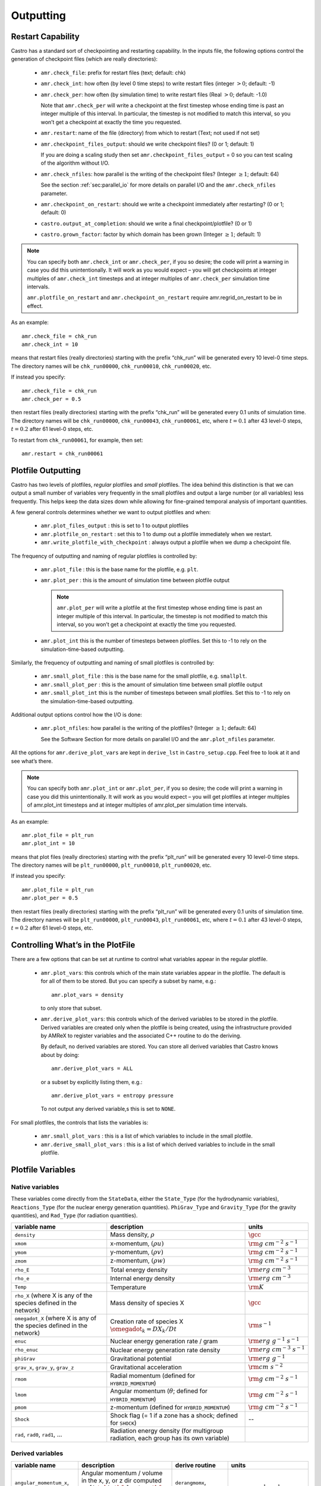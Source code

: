.. _ch:io:

**********
Outputting
**********

Restart Capability
------------------

.. index:: amr.check_file, amr.check_int, amr.check_per, amr.restart
.. index:: amr.checkpoint_files_output, amr.check_nfiles, amr.checkpoint_on_restart
.. index:: castro.output_at_completion, castro.grown_factor

Castro has a standard sort of checkpointing and restarting capability.
In the inputs file, the following options control the generation of
checkpoint files (which are really directories):

  * ``amr.check_file``: prefix for restart files (text;
    default: chk)

  * ``amr.check_int``: how often (by level 0 time steps) to
    write restart files (integer :math:`> 0`; default: -1)

  * ``amr.check_per``: how often (by simulation time) to
    write restart files (Real :math:`> 0`; default: -1.0)

    Note that ``amr.check_per`` will write a checkpoint at the first
    timestep whose ending time is past an integer multiple of this
    interval.  In particular, the timestep is not modified to match
    this interval, so you won’t get a checkpoint at exactly the time
    you requested.

  * ``amr.restart``: name of the file (directory) from which to
    restart (Text; not used if not set)

  * ``amr.checkpoint_files_output``: should we write
    checkpoint files? (0 or 1; default: 1)

    If you are doing a scaling study then set
    ``amr.checkpoint_files_output`` = 0 so you can test scaling of the
    algorithm without I/O.

  * ``amr.check_nfiles``: how parallel is the writing of
    the checkpoint files? (Integer :math:`\geq 1`; default: 64)

    See the section :ref:`sec:parallel_io` for more details on parallel I/O and the
    ``amr.check_nfiles`` parameter.

  * ``amr.checkpoint_on_restart``: should we write a
    checkpoint immediately after restarting? (0 or 1; default: 0)

  * ``castro.output_at_completion``: should we write a final checkpoint/plotfile? (0 or 1)

  * ``castro.grown_factor``: factor by which domain has been
    grown (Integer :math:`\geq 1`; default: 1)

.. note:: You can specify both ``amr.check_int`` or ``amr.check_per``,
   if you so desire; the code will print a warning in case you did
   this unintentionally. It will work as you would expect – you will
   get checkpoints at integer multiples of ``amr.check_int`` timesteps
   and at integer multiples of ``amr.check_per`` simulation time
   intervals.

   ``amr.plotfile_on_restart`` and ``amr.checkpoint_on_restart``
   require amr.regrid_on_restart to be in effect.

As an example::

    amr.check_file = chk_run
    amr.check_int = 10

means that restart files (really directories) starting with the prefix
“chk_run” will be generated every 10 level-0 time steps. The
directory names will be ``chk_run00000``, ``chk_run00010``,
``chk_run00020``, etc.

If instead you specify::

    amr.check_file = chk_run
    amr.check_per = 0.5

then restart files (really directories) starting with the prefix
“chk_run” will be generated every 0.1 units of
simulation time. The directory names will be ``chk_run00000``,
``chk_run00043``, ``chk_run00061``, etc, where :math:`t = 0.1` after
43 level-0 steps, :math:`t = 0.2` after 61 level-0 steps, etc.

To restart from ``chk_run00061``, for example, then set::

    amr.restart = chk_run00061

.. _sec:PlotFiles:


Plotfile Outputting
-------------------

.. index:: amr.plot_files_output, amr.plotfile_on_restart, amr.write_plotfile_with_checkpoint

Castro has two levels of plotfiles, `regular` plotfiles and `small`
plotfiles.  The idea behind this distinction is that we can output a
small number of variables very frequently in the small plotfiles and
output a large number (or all variables) less frequently.  This helps
keep the data sizes down while allowing for fine-grained temporal
analysis of important quantities.


A few general controls determines whether we want to output plotfiles and when:

  * ``amr.plot_files_output`` : this is set to 1 to output plotfiles

  * ``amr.plotfile_on_restart`` : set this to 1 to dump out a plotfile
    immediately when we restart.

  * ``amr.write_plotfile_with_checkpoint`` : always output a plotfile
    when we dump a checkpoint file.

.. index:: amr.plot_file, amr.plot_per, amr.plot_int

The frequency of outputting and naming of regular plotfiles is
controlled by:

  * ``amr.plot_file`` : this is the base name for the plotfile,
    e.g. ``plt``.

  * ``amr.plot_per`` : this is the amount of simulation time between
    plotfile output

    .. note:: ``amr.plot_per`` will write a plotfile at the first
       timestep whose ending time is past an integer multiple of this
       interval.  In particular, the timestep is not modified to match
       this interval, so you won’t get a checkpoint at exactly the time
       you requested.

  * ``amr.plot_int`` this is the number of timesteps between plotfiles.
    Set this to -1 to rely on the simulation-time-based outputting.

.. index:: amr.small_plot_file, amr.small_plot_per, amr.small_plot_int

Similarly, the frequency of outputting and naming of small plotfiles
is controlled by:

  * ``amr.small_plot_file`` : this is the base name for the small plotfile,
    e.g. ``smallplt``.

  * ``amr.small_plot_per`` : this is the amount of simulation time between
    small plotfile output

  * ``amr.small_plot_int`` this is the number of timesteps between small plotfiles.
    Set this to -1 to rely on the simulation-time-based outputting.

Additional output options control how the I/O is done:

  * ``amr.plot_nfiles``: how parallel is the writing of the
    plotfiles? (Integer :math:`\geq 1`; default: 64)

    See the Software Section for more details on parallel I/O and the
    ``amr.plot_nfiles`` parameter.

All the options for ``amr.derive_plot_vars`` are kept in
``derive_lst`` in ``Castro_setup.cpp``. Feel free to look at
it and see what’s there.

.. note:: You can specify both ``amr.plot_int`` or ``amr.plot_per``,
   if you so desire; the code will print a warning in case you did
   this unintentionally. It will work as you would expect – you will
   get plotfiles at integer multiples of amr.plot_int timesteps and at
   integer multiples of amr.plot_per simulation time intervals.

As an example::

    amr.plot_file = plt_run
    amr.plot_int = 10

means that plot files (really directories) starting with the prefix
“plt_run” will be generated every 10 level-0 time steps. The
directory names will be ``plt_run00000``, ``plt_run00010``,
``plt_run00020``, etc.

If instead you specify::

    amr.plot_file = plt_run
    amr.plot_per = 0.5

then restart files (really directories) starting with the prefix
“plt_run” will be generated every 0.1 units of simulation time. The
directory names will be ``plt_run00000``, ``plt_run00043``,
``plt_run00061``, etc, where :math:`t = 0.1` after 43 level-0 steps, :math:`t =
0.2` after 61 level-0 steps, etc.


Controlling What’s in the PlotFile
----------------------------------

.. index:: amr.plot_vars, amr.derive_plot_vars

There are a few options that can be set at runtime to control what
variables appear in the regular plotfile.

  * ``amr.plot_vars``: this controls which of the main
    state variables appear in the plotfile. The default is for all of
    them to be stored. But you can specify a subset by name, e.g.::

        amr.plot_vars = density

    to only store that subset.

  * ``amr.derive_plot_vars``: this controls which of the derived
    variables to be stored in the plotfile. Derived variables are
    created only when the plotfile is being created, using the
    infrastructure provided by AMReX to register variables and the
    associated C++ routine to do the deriving.

    By default, no derived variables are stored. You can store all
    derived variables that Castro knows about by doing::

       amr.derive_plot_vars = ALL

   or a subset by explicitly listing them, e.g.::

      amr.derive_plot_vars = entropy pressure

   To not output any derived variable,s this is set to ``NONE``.

.. index:: amr.small_plot_vars

For small plotfiles, the controls that lists the variables is:

  * ``amr.small_plot_vars`` : this is a list of which variables
    to include in the small plotfile.

  * ``amr.derive_small_plot_vars`` : this is a list of which derived
    variables to include in the small plotfile.


Plotfile Variables
------------------

Native variables
^^^^^^^^^^^^^^^^

These variables come directly from the ``StateData``, either the
``State_Type`` (for the hydrodynamic variables), ``Reactions_Type``
(for the nuclear energy generation quantities). ``PhiGrav_Type`` and
``Gravity_Type`` (for the gravity quantities), and ``Rad_Type`` (for
radiation quantities).


+-----------------------------------+---------------------------------------------------+--------------------------------------+
| variable name                     | description                                       | units                                |
+===================================+===================================================+======================================+
| ``density``                       | Mass density, :math:`\rho`                        | :math:`\gcc`                         |
+-----------------------------------+---------------------------------------------------+--------------------------------------+
| ``xmom``                          | x-momentum, :math:`(\rho u)`                      | :math:`{\rm g~cm^{-2}~s^{-1}}`       |
+-----------------------------------+---------------------------------------------------+--------------------------------------+
| ``ymom``                          | y-momentum, :math:`(\rho v)`                      | :math:`{\rm g~cm^{-2}~s^{-1}}`       |
+-----------------------------------+---------------------------------------------------+--------------------------------------+
| ``zmom``                          | z-momentum, :math:`(\rho w)`                      | :math:`{\rm g~cm^{-2}~s^{-1}}`       |
+-----------------------------------+---------------------------------------------------+--------------------------------------+
| ``rho_E``                         | Total energy density                              | :math:`{\rm erg~cm^{-3}}`            |
+-----------------------------------+---------------------------------------------------+--------------------------------------+
| ``rho_e``                         | Internal energy density                           | :math:`{\rm erg~cm^{-3}}`            |
+-----------------------------------+---------------------------------------------------+--------------------------------------+
| ``Temp``                          | Temperature                                       | :math:`{\rm K}`                      |
+-----------------------------------+---------------------------------------------------+--------------------------------------+
| ``rho_X``                         | Mass density of species X                         | :math:`\gcc`                         |
| (where X is any of the species    |                                                   |                                      |
| defined in the network)           |                                                   |                                      |
+-----------------------------------+---------------------------------------------------+--------------------------------------+
| ``omegadot_X``                    | Creation rate of species X                        | :math:`{\rm s^{-1}}`                 |
| (where X is any of the species    | :math:`\omegadot_k = DX_k/Dt`                     |                                      |
| defined in the network)           |                                                   |                                      |
+-----------------------------------+---------------------------------------------------+--------------------------------------+
| ``enuc``                          | Nuclear energy generation rate / gram             | :math:`{\rm erg~g^{-1}~s^{-1}}`      |
+-----------------------------------+---------------------------------------------------+--------------------------------------+
| ``rho_enuc``                      | Nuclear energy generation rate density            | :math:`{\rm erg~cm^{-3}~s^{-1}}`     |
+-----------------------------------+---------------------------------------------------+--------------------------------------+
| ``phiGrav``                       | Gravitational potential                           | :math:`{\rm erg~g^{-1}}`             |
+-----------------------------------+---------------------------------------------------+--------------------------------------+
| ``grav_x``, ``grav_y``,           | Gravitational acceleration                        | :math:`{\rm cm~s^{-2}}`              |
| ``grav_z``                        |                                                   |                                      |
+-----------------------------------+---------------------------------------------------+--------------------------------------+
| ``rmom``                          | Radial momentum (defined for                      | :math:`{\rm g~cm^{-2}~s^{-1}}`       |
|                                   | ``HYBRID_MOMENTUM``)                              |                                      |
+-----------------------------------+---------------------------------------------------+--------------------------------------+
| ``lmom``                          | Angular momentum (:math:`\theta`; defined for     | :math:`{\rm g~cm^{-2}~s^{-1}}`       |
|                                   | ``HYBRID_MOMENTUM``)                              |                                      |
+-----------------------------------+---------------------------------------------------+--------------------------------------+
| ``pmom``                          | z-momentum (defined for ``HYBRID_MOMENTUM``)      | :math:`{\rm g~cm^{-2}~s^{-1}}`       |
+-----------------------------------+---------------------------------------------------+--------------------------------------+
| ``Shock``                         | Shock flag (= 1 if a zone has a shock;            | --                                   |
|                                   | defined for ``SHOCK``)                            |                                      |
+-----------------------------------+---------------------------------------------------+--------------------------------------+
| ``rad``, ``rad0``, ``rad1``,      | Radiation energy density                          |                                      |
| ...                               | (for multigroup radiation, each group has its     |                                      |
|                                   | own variable)                                     |                                      |
+-----------------------------------+---------------------------------------------------+--------------------------------------+



Derived variables
^^^^^^^^^^^^^^^^^

.. index:: castro.domain_is_plane_parallel

+-----------------------------------+---------------------------------------------------+-----------------------------+-----------------------------------------+
| variable name                     | description                                       | derive routine              | units                                   |
+===================================+===================================================+=============================+=========================================+
| ``angular_momentum_x``,           | Angular momentum / volume in the x, y, or z dir   | ``derangmomx``,             | :math:`{\rm g~cm^{-1}~s^{-1}}`          |
| ``angular_momentum_y``,           | computed as :math:`[(\rho \ub) \times {\bf r}]_n` | ``derangmomy``,             |                                         |
| ``angular_momentum_z``            | where :math:`{\bf r}` is the distance from        | ``derangmomz``              |                                         |
|                                   | ``center`` and :math:`n` is either x, y, or z     |                             |                                         |
+-----------------------------------+---------------------------------------------------+-----------------------------+-----------------------------------------+
| ``diff_coeff``                    | Thermal diffusion coefficient,                    | ``derdiffcoeff``            | :math:`{\rm cm^2~s^{-1}}`               |
|                                   | :math:`\kth/(\rho c_v)`                           |                             |                                         |
+-----------------------------------+---------------------------------------------------+-----------------------------+-----------------------------------------+
| ``diff_term``                     | :math:`\nabla\cdot(\kth\nabla T)`                 | ``derdiffterm``             | :math:`{\rm erg~cm^{-3}~s^{-1}}`        |
+-----------------------------------+---------------------------------------------------+-----------------------------+-----------------------------------------+
| ``divu``                          | :math:`\nabla \cdot \ub`                          | ``derdivu``                 | :math:`{\rm s^{-1}}`                    |
+-----------------------------------+---------------------------------------------------+-----------------------------+-----------------------------------------+
| ``eint_e``                        | Specific internal energy computed from the        | ``dereint2``                | :math:`{\rm erg~g^{-1}}`                |
|                                   | conserved :math:`(\rho e)` state variable as      |                             |                                         |
|                                   | :math:`e = (\rho e)/\rho`                         |                             |                                         |
+-----------------------------------+---------------------------------------------------+-----------------------------+-----------------------------------------+
| ``eint_E``                        | Specific internal energy computed from the        | ``dereint1``                | :math:`{\rm erg~g^{-1}}`                |
|                                   | total energy and momentum conserved state as      |                             |                                         |
|                                   | :math:`e=[(\rho E)-\frac{1}{2}(\rho \ub^2)]/\rho` |                             |                                         |
+-----------------------------------+---------------------------------------------------+-----------------------------+-----------------------------------------+
| ``entropy``                       | Specific entropy, :math:`s`, computed as          | ``derentropy``              | :math:`{\rm erg~g^{-1}~K^{-1}}`         |
|                                   | :math:`s = s(\rho, e, X_k)`, where `e` is         |                             |                                         |
|                                   | computed from :math:`(\rho e)`                    |                             |                                         |
+-----------------------------------+---------------------------------------------------+-----------------------------+-----------------------------------------+
| ``Ertot``                         | Total radiation energy density                    | ``derertot``                |                                         |
|                                   | (for multigroup radiation problems)               |                             |                                         |
+-----------------------------------+---------------------------------------------------+-----------------------------+-----------------------------------------+
| ``Frcomx``, ``Frcomy``,           | Comoving radiation flux                           | ``Radiation.cpp``           |                                         |
| ``Frcomz``                        |                                                   |                             |                                         |
+-----------------------------------+---------------------------------------------------+-----------------------------+-----------------------------------------+
| ``Frlabx``, ``Frlaby``,           | Lab-frame radiation flux                          | ``Radiation.cpp``           |                                         |
| ``Frlabz``                        |                                                   |                             |                                         |
+-----------------------------------+---------------------------------------------------+-----------------------------+-----------------------------------------+
| ``Gamma_1``                       | Adiabatic index,                                  | ``dergamma1``               | --                                      |
|                                   | :math:`d\log p/d\log \rho|_s`                     |                             |                                         |
+-----------------------------------+---------------------------------------------------+-----------------------------+-----------------------------------------+
| ``kineng``                        | Kinetic energy density,                           | ``derkineng``               | :math:`{\rm erg~cm^{-3}}`               |
|                                   | :math:`K = \frac{1}{2} |(\rho \ub)|^2`            |                             |                                         |
+-----------------------------------+---------------------------------------------------+-----------------------------+-----------------------------------------+
| ``lambda``                        | Radiation flux limiter                            |                             | --                                      |
+-----------------------------------+---------------------------------------------------+-----------------------------+-----------------------------------------+
| ``logden``                        | :math:`\log_{10} \rho`                            | ``derlogten``               | dimensionless, assuming :math:`\rho`    |
|                                   |                                                   |                             | is in CGS                               |
+-----------------------------------+---------------------------------------------------+-----------------------------+-----------------------------------------+
| ``MachNumber``                    | Fluid Mach number, :math:`|\ub|/c_s`              | ``dermachnumber``           | --                                      |
+-----------------------------------+---------------------------------------------------+-----------------------------+-----------------------------------------+
| ``maggrav``                       | Gravitational acceleration magnitude              | ``dermaggrav``              | :math:`{\rm cm~s^{-2}}`                 |
+-----------------------------------+---------------------------------------------------+-----------------------------+-----------------------------------------+
| ``magmom``                        | Momentum density magnitude,                       | ``dermagmom``               | :math:`{\rm g~cm^{-2}~s^{-1}}`          |
|                                   | :math:`|\rho \ub|`                                |                             |                                         |
+-----------------------------------+---------------------------------------------------+-----------------------------+-----------------------------------------+
| ``magvel``                        | Velocity magnitude, :math:`|\ub|`                 | ``dermagvel``               | :math:`\cms`                            |
+-----------------------------------+---------------------------------------------------+-----------------------------+-----------------------------------------+
| ``magvort``                       | Vorticity magnitude, :math:`|\nabla\times\ub|`    | ``dermagvort``              | :math:`{\rm s^{-1}}`                    |
+-----------------------------------+---------------------------------------------------+-----------------------------+-----------------------------------------+
| ``pressure``                      | Total pressure, including ions, electrons,        | ``derpres``                 | :math:`{\rm dyn~cm^{-2}}`               |
|                                   | and radiation (for non radhydro problems)         |                             |                                         |
+-----------------------------------+---------------------------------------------------+-----------------------------+-----------------------------------------+
| ``radvel``                        | Radial velocity (measured with respect to         | ``derradialvel``            | :math:`\cms`                            |
|                                   | ``center`` or vertical axis if                    |                             |                                         |
|                                   | ``domain_is_plane_parallel`` is set)              |                             |                                         |
|                                   | :math:`(xu + yv + zw)/r`                          |                             |                                         |
+-----------------------------------+---------------------------------------------------+-----------------------------+-----------------------------------------+
| ``circvel``                       | Circumferential velocity (perpendicular to        | ``derradialvel``            | :math:`\cms`                            |
|                                   | ``radvel``.  If ``domain_is_plane_parallel`` is   |                             |                                         |
|                                   | set, then this is in the x-y plane                |                             |                                         |
+-----------------------------------+---------------------------------------------------+-----------------------------+-----------------------------------------+
| ``soundspeed``                    | Sound speed                                       | ``dersoundspeed``           | :math:`\cms`                            |
+-----------------------------------+---------------------------------------------------+-----------------------------+-----------------------------------------+
| ``StateErr``                      |                                                   |                             |                                         |
+-----------------------------------+---------------------------------------------------+-----------------------------+-----------------------------------------+
| ``thermal_cond``                  | Thermal conductivity, :math:`\kth`                | ``dercond``                 | :math:`{\rm erg~cm^{-1}~s^{-1}~K^{-1}}` |
+-----------------------------------+---------------------------------------------------+-----------------------------+-----------------------------------------+
| ``t_sound_t_enuc``                |                                                   | ``derenuctimescale``        | --                                      |
+-----------------------------------+---------------------------------------------------+-----------------------------+-----------------------------------------+
| ``uminusc``                       | (only for 1D) x-velocity :math:`-` sound          | ``deruminusc``              | :math:`\cms`                            |
|                                   | speed                                             |                             |                                         |
+-----------------------------------+---------------------------------------------------+-----------------------------+-----------------------------------------+
| ``uplusc``                        | (only for 1D) x-velocity + sound speed            | ``deruplusc``               | :math:`\cms`                            |
+-----------------------------------+---------------------------------------------------+-----------------------------+-----------------------------------------+
| ``X(q)``                          | Mass fraction of species q                        | ``derspec``                 | --                                      |
|                                   | :math:`X_k = (\rho X_k)/\rho`                     |                             |                                         |
+-----------------------------------+---------------------------------------------------+-----------------------------+-----------------------------------------+
| ``x_velocity``,                   | Fluid velocity,                                   | ``dervel``                  | :math:`\cms`                            |
| ``y_velocity``,                   | :math:`\ub = (\rho \ub)/\rho`                     |                             |                                         |
| ``z_velocity``                    |                                                   |                             |                                         |
+-----------------------------------+---------------------------------------------------+-----------------------------+-----------------------------------------+


problem-specific plotfile variables
^^^^^^^^^^^^^^^^^^^^^^^^^^^^^^^^^^^

+-----------------------------------+---------------------------------------------------+--------------------------------------+
| variable name                     | description                                       | units                                |
+===================================+===================================================+======================================+
| ``analytic``                      |                                                   |                                      |
+-----------------------------------+---------------------------------------------------+--------------------------------------+
| ``pi``                            |                                                   |                                      |
+-----------------------------------+---------------------------------------------------+--------------------------------------+
| ``pioverp0``                      |                                                   |                                      |
+-----------------------------------+---------------------------------------------------+--------------------------------------+
| ``primarymask``                   |                                                   |                                      |
+-----------------------------------+---------------------------------------------------+--------------------------------------+
| ``secondarymask``                 |                                                   |                                      |
+-----------------------------------+---------------------------------------------------+--------------------------------------+
| ``Terror``                        |                                                   |                                      |
+-----------------------------------+---------------------------------------------------+--------------------------------------+
| ``Texact``                        |                                                   |                                      |
+-----------------------------------+---------------------------------------------------+--------------------------------------+
| ``inertial_angular_momentum_x``,  |                                                   |                                      |
| ``inertial_angular_momentum_y``,  |                                                   |                                      |
| ``inertial_angular_momentum_z``   |                                                   |                                      |
+-----------------------------------+---------------------------------------------------+--------------------------------------+
| ``inertial_momentum_x``,          |                                                   |                                      |
| ``inertial_momentum_y``,          |                                                   |                                      |
| ``inertial_momentum_z``           |                                                   |                                      |
+-----------------------------------+---------------------------------------------------+--------------------------------------+
| ``inertial_radial_momentum_x``,   |                                                   |                                      |
| ``inertial_radial_momentum_y``,   |                                                   |                                      |
| ``inertial_radial_momentum_z``    |                                                   |                                      |
+-----------------------------------+---------------------------------------------------+--------------------------------------+
| ``phiEff``                        |                                                   |                                      |
+-----------------------------------+---------------------------------------------------+--------------------------------------+
| ``phiEffPM_P``                    |                                                   |                                      |
+-----------------------------------+---------------------------------------------------+--------------------------------------+
| ``phiEffPM_S``                    |                                                   |                                      |
+-----------------------------------+---------------------------------------------------+--------------------------------------+
| ``tpert``                         |                                                   |                                      |
+-----------------------------------+---------------------------------------------------+--------------------------------------+



Screen Output
-------------

There are several options that set how much output is written to the
screen as Castro runs:

  * ``amr.v``: verbosity of ``Amr.cpp`` (0 or 1; default: 0)

  * ``castro.v``: verbosity of ``Castro.cpp`` (0 or 1; default: 0)

  * ``gravity.v``: verbosity of ``Gravity.cpp`` (0 or 1; default: 0)

  * ``diffusion.v``: verbosity of ``Diffusion.cpp`` (0 or 1;
    default: 0)

  * ``mg.v``: verbosity of multigrid solver (for gravity) (allow
    values: 0, 1, 2, 3, 4; default: 0)

  * ``amr.grid_log``: name of the file to which the grids are
    written (text; not used if not set)

  * ``amr.run_log``: name of the file to which certain output is
    written (text; not used if not set)

  * ``amr.run_log_terse``: name of the file to which certain
    (terser) output is written (text; not used if not set)

  * ``castro.do_special_tagging``: allows the user to set a special
    flag based on user-specified criteria (0 or 1; default: 1)

    ``castro.do_special_tagging`` = 1 can be used, for example, to
    calculate the bounce time in a core collapse simulation; the
    bounce time is defined as the first time at which the maximum
    density in the domain exceeds a user-specified value. This time
    can then be printed into a special file as a useful diagnostic.

As an example::

    amr.grid_log = grdlog
    amr.run_log = runlog

Every time the code regrids it prints a list of grids at all relevant
levels. Here the code will write these grids lists into the file
``grdlog``. Additionally, every time step the code prints certain
statements to the screen (if ``amr.v`` = 1), such as::

    STEP = 1 TIME = 1.91717746 DT = 1.91717746
    PLOTFILE: file = plt00001

The ``run_log`` option will output these statements into
*runlog* as well.

Terser output can be obtained via::

    amr.run_log_terse = runlogterse

This file, ``runlogterse`` differs from ``runlog``, in that it
only contains lines of the form::

    10  0.2  0.005

in which “10” is the number of steps taken, “0.2” is the
simulation time, and “0.005” is the level-0 time step. This file
can be plotted very easily to monitor the time step.



Integral Diagnostics
--------------------

.. index:: castro.sum_interval, integral diagnostics, amr_diag.out, gravity_diag.out, grid_diag.out, species_diag.out

Castro can calculate integrals of quantities on the grid and other
global quantities and output them to both the screen and to a runtime
file at regular intervals.  By default, this capability is off.  To
enable it, one of the following runtime parameters can be set:

  * ``castro.sum_interval``: if :math:`> 0`, how often (in level-0 time
    steps) to compute and print integral quantities (Integer; default: -1)

    The integral quantities include total mass, momentum and energy in
    the domain every ``castro.sum_interval`` level-0 steps.  The print
    statements have the form::

           TIME= 1.91717746 MASS= 1.792410279e+34

    for example.

  * ``castro.sum_per``: how often in simulation time to output
    integral quantities (this is used as an alternate to
    ``castro.sum_interval``).

By default, 4 output files are created:

  * ``amr_diag.out`` : This includes timestep information, in the
    following columns:

    * timestep
    * time
    * dt
    * finest level
    * coarse timestep walltime

  * ``gravity_diag.out`` : For problems with Poisson gravity, this
    includes the gravitational wave amplitudes

  * ``grid_diag.out`` : This includes integrals of the state data:

    * time
    * mass
    * x-, y-, and z-momentum
    * x-, y-, and z-angular momentum
    * kinetic energy
    * internal energy
    * kinetic + internal energy
    * gravitational potential energy
    * total energy (including gravitational potential energy)

  * ``species_diag.out`` : This contains the mass of each of the nuclear species on the grid.

    .. note::

       The species masses are given in units of solar masses.

Some problems have custom versions of the diagnostics with additional information.


.. _sec:parallel_io:

Parallel I/O
------------

Both checkpoint files and plotfiles are really directories containing
subdirectories: one subdirectory for each level of the AMR hierarchy.
The fundamental data structure we read/write to disk is a ``MultiFab``,
which is made up of multiple FAB’s, one FAB per grid. Multiple
``MultiFab`` s may be written to each directory in a checkpoint file.
``MultiFab`` s of course are shared across CPUs; a single ``MultiFab`` may be
shared across thousands of CPUs. Each CPU writes the part of the
``MultiFab`` that it owns to disk, but they don’t each write to their own
distinct file. Instead each MultiFab is written to a runtime
configurable number of files :math:`N` (:math:`N` can be set in the inputs file as the
parameter ``amr.checkpoint_nfiles`` and ``amr.plot_nfiles``; the
default is 64). That is to say, each ``MultiFab`` is written to disk
across at most :math:`N` files, plus a small amount of data that gets written
to a header file describing how the file is laid out in those :math:`N` files.

What happens is :math:`N` CPUs each opens a unique one of the :math:`N` files into
which the ``MultiFab`` is being written, seeks to the end, and writes
their data. The other CPUs are waiting at a barrier for those :math:`N`
writing CPUs to finish. This repeats for another :math:`N` CPUs until all the
data in the ``MultiFab`` is written to disk. All CPUs then pass some data
to CPU 0 which writes a header file describing how the ``MultiFab`` is
laid out on disk.

We also read ``MultiFabs`` from disk in a “chunky” manner, opening only :math:`N`
files for reading at a time. The number :math:`N`, when the ``MultiFab`` s were
written, does not have to match the number :math:`N` when the ``MultiFab`` s are
being read from disk. Nor does the number of CPUs running while
reading in the ``MultiFab`` need to match the number of CPUs running when
the ``MultiFab`` was written to disk.

Think of the number :math:`N` as the number of independent I/O pathways in
your underlying parallel filesystem. Of course a “real” parallel
filesystem should be able to handle any reasonable value of :math:`N`. The
value -1 forces :math:`N` to the number of CPUs on which you’re
running, which means that each CPU writes to a unique file, which can
create a very large number of files, which can lead to inode issues.
